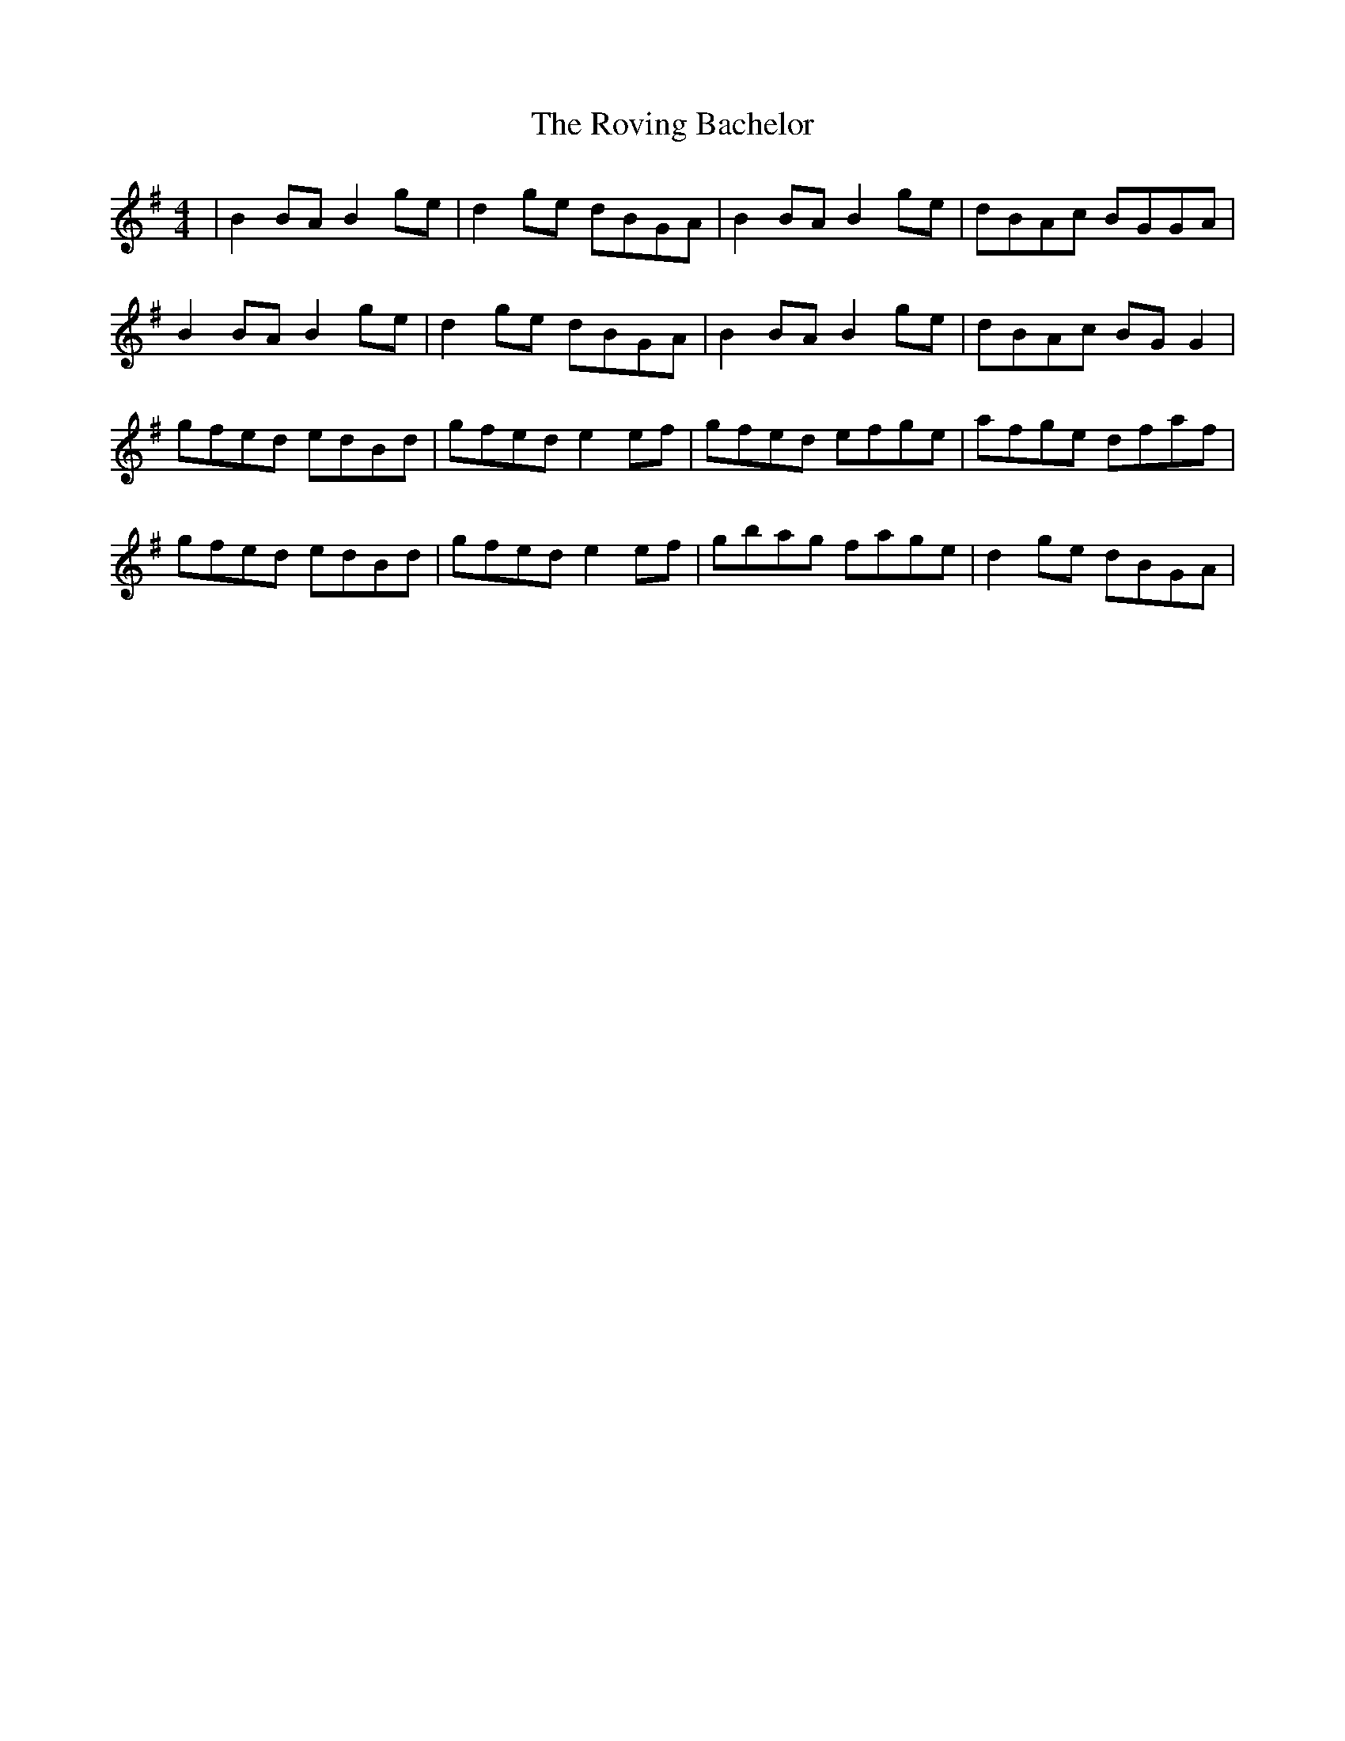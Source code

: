 X: 35436
T: Roving Bachelor, The
R: reel
M: 4/4
K: Gmajor
|B2 BA B2 ge|d2 ge dBGA|B2 BA B2 ge|dBAc BGGA|
B2 BA B2 ge|d2 ge dBGA|B2 BA B2 ge|dBAc BG G2|
gfed edBd|gfed e2 ef|gfed efge|afge dfaf|
gfed edBd|gfed e2 ef|gbag fage|d2 ge dBGA|

